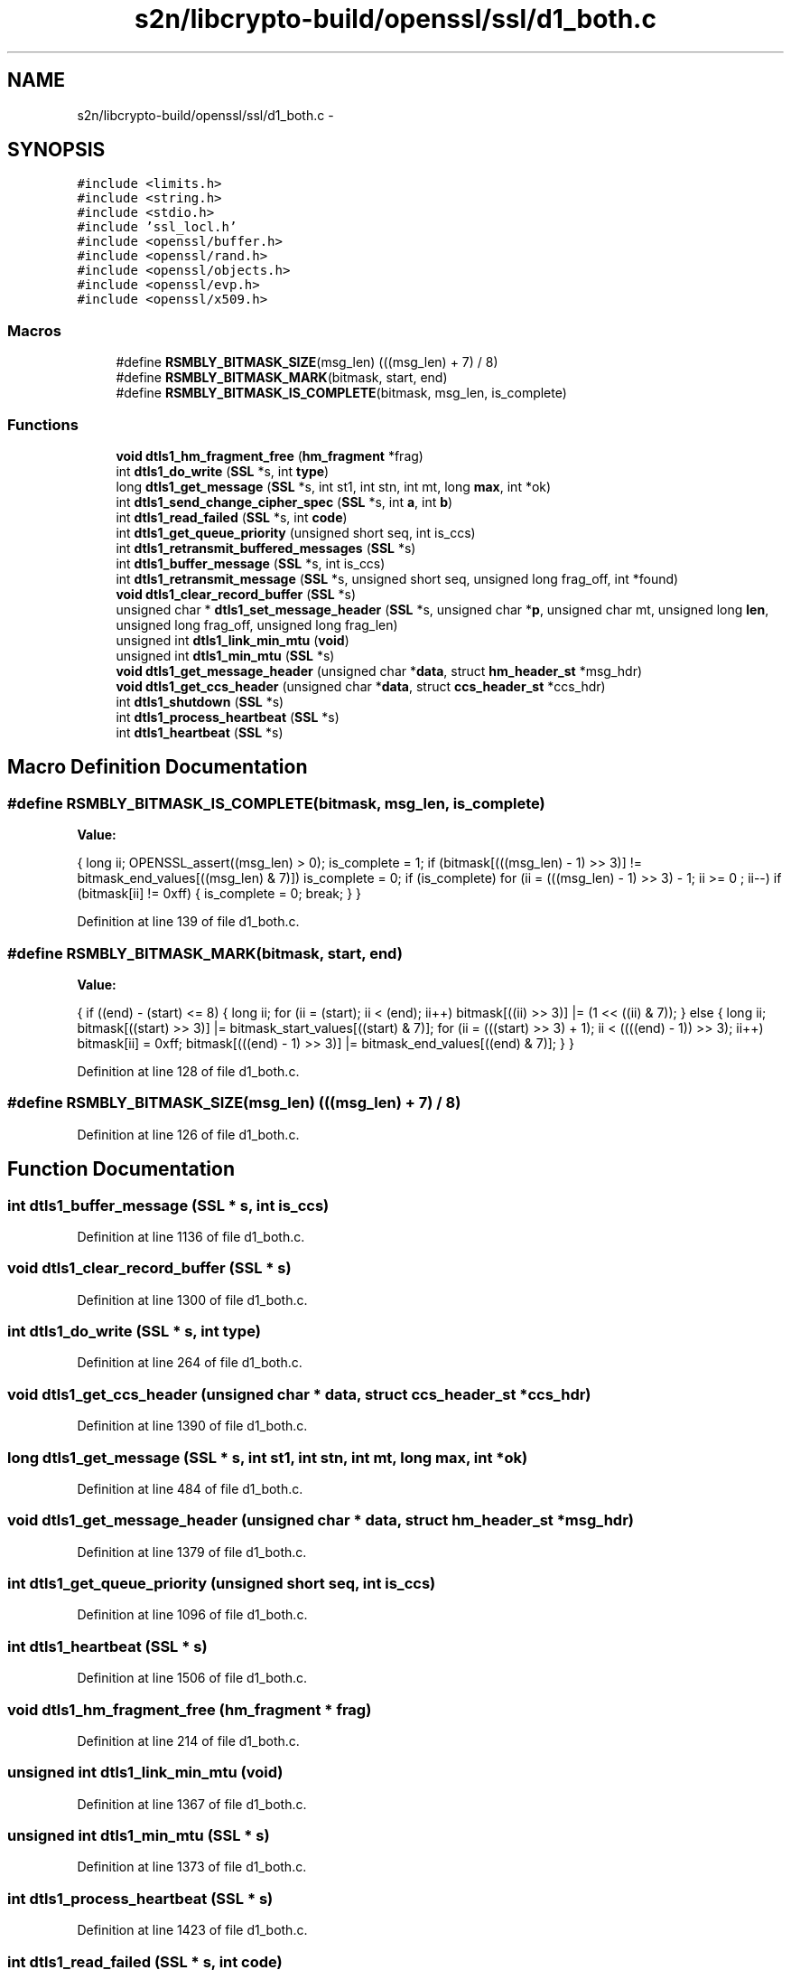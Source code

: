 .TH "s2n/libcrypto-build/openssl/ssl/d1_both.c" 3 "Thu Jun 30 2016" "s2n-openssl-doxygen" \" -*- nroff -*-
.ad l
.nh
.SH NAME
s2n/libcrypto-build/openssl/ssl/d1_both.c \- 
.SH SYNOPSIS
.br
.PP
\fC#include <limits\&.h>\fP
.br
\fC#include <string\&.h>\fP
.br
\fC#include <stdio\&.h>\fP
.br
\fC#include 'ssl_locl\&.h'\fP
.br
\fC#include <openssl/buffer\&.h>\fP
.br
\fC#include <openssl/rand\&.h>\fP
.br
\fC#include <openssl/objects\&.h>\fP
.br
\fC#include <openssl/evp\&.h>\fP
.br
\fC#include <openssl/x509\&.h>\fP
.br

.SS "Macros"

.in +1c
.ti -1c
.RI "#define \fBRSMBLY_BITMASK_SIZE\fP(msg_len)   (((msg_len) + 7) / 8)"
.br
.ti -1c
.RI "#define \fBRSMBLY_BITMASK_MARK\fP(bitmask,  start,  end)"
.br
.ti -1c
.RI "#define \fBRSMBLY_BITMASK_IS_COMPLETE\fP(bitmask,  msg_len,  is_complete)"
.br
.in -1c
.SS "Functions"

.in +1c
.ti -1c
.RI "\fBvoid\fP \fBdtls1_hm_fragment_free\fP (\fBhm_fragment\fP *frag)"
.br
.ti -1c
.RI "int \fBdtls1_do_write\fP (\fBSSL\fP *s, int \fBtype\fP)"
.br
.ti -1c
.RI "long \fBdtls1_get_message\fP (\fBSSL\fP *s, int st1, int stn, int mt, long \fBmax\fP, int *ok)"
.br
.ti -1c
.RI "int \fBdtls1_send_change_cipher_spec\fP (\fBSSL\fP *s, int \fBa\fP, int \fBb\fP)"
.br
.ti -1c
.RI "int \fBdtls1_read_failed\fP (\fBSSL\fP *s, int \fBcode\fP)"
.br
.ti -1c
.RI "int \fBdtls1_get_queue_priority\fP (unsigned short seq, int is_ccs)"
.br
.ti -1c
.RI "int \fBdtls1_retransmit_buffered_messages\fP (\fBSSL\fP *s)"
.br
.ti -1c
.RI "int \fBdtls1_buffer_message\fP (\fBSSL\fP *s, int is_ccs)"
.br
.ti -1c
.RI "int \fBdtls1_retransmit_message\fP (\fBSSL\fP *s, unsigned short seq, unsigned long frag_off, int *found)"
.br
.ti -1c
.RI "\fBvoid\fP \fBdtls1_clear_record_buffer\fP (\fBSSL\fP *s)"
.br
.ti -1c
.RI "unsigned char * \fBdtls1_set_message_header\fP (\fBSSL\fP *s, unsigned char *\fBp\fP, unsigned char mt, unsigned long \fBlen\fP, unsigned long frag_off, unsigned long frag_len)"
.br
.ti -1c
.RI "unsigned int \fBdtls1_link_min_mtu\fP (\fBvoid\fP)"
.br
.ti -1c
.RI "unsigned int \fBdtls1_min_mtu\fP (\fBSSL\fP *s)"
.br
.ti -1c
.RI "\fBvoid\fP \fBdtls1_get_message_header\fP (unsigned char *\fBdata\fP, struct \fBhm_header_st\fP *msg_hdr)"
.br
.ti -1c
.RI "\fBvoid\fP \fBdtls1_get_ccs_header\fP (unsigned char *\fBdata\fP, struct \fBccs_header_st\fP *ccs_hdr)"
.br
.ti -1c
.RI "int \fBdtls1_shutdown\fP (\fBSSL\fP *s)"
.br
.ti -1c
.RI "int \fBdtls1_process_heartbeat\fP (\fBSSL\fP *s)"
.br
.ti -1c
.RI "int \fBdtls1_heartbeat\fP (\fBSSL\fP *s)"
.br
.in -1c
.SH "Macro Definition Documentation"
.PP 
.SS "#define RSMBLY_BITMASK_IS_COMPLETE(bitmask, msg_len, is_complete)"
\fBValue:\fP
.PP
.nf
{ \
                        long ii; \
                        OPENSSL_assert((msg_len) > 0); \
                        is_complete = 1; \
                        if (bitmask[(((msg_len) - 1) >> 3)] != bitmask_end_values[((msg_len) & 7)]) is_complete = 0; \
                        if (is_complete) for (ii = (((msg_len) - 1) >> 3) - 1; ii >= 0 ; ii--) \
                                if (bitmask[ii] != 0xff) { is_complete = 0; break; } }
.fi
.PP
Definition at line 139 of file d1_both\&.c\&.
.SS "#define RSMBLY_BITMASK_MARK(bitmask, start, end)"
\fBValue:\fP
.PP
.nf
{ \
                        if ((end) - (start) <= 8) { \
                                long ii; \
                                for (ii = (start); ii < (end); ii++) bitmask[((ii) >> 3)] |= (1 << ((ii) & 7)); \
                        } else { \
                                long ii; \
                                bitmask[((start) >> 3)] |= bitmask_start_values[((start) & 7)]; \
                                for (ii = (((start) >> 3) + 1); ii < ((((end) - 1)) >> 3); ii++) bitmask[ii] = 0xff; \
                                bitmask[(((end) - 1) >> 3)] |= bitmask_end_values[((end) & 7)]; \
                        } }
.fi
.PP
Definition at line 128 of file d1_both\&.c\&.
.SS "#define RSMBLY_BITMASK_SIZE(msg_len)   (((msg_len) + 7) / 8)"

.PP
Definition at line 126 of file d1_both\&.c\&.
.SH "Function Documentation"
.PP 
.SS "int dtls1_buffer_message (\fBSSL\fP * s, int is_ccs)"

.PP
Definition at line 1136 of file d1_both\&.c\&.
.SS "\fBvoid\fP dtls1_clear_record_buffer (\fBSSL\fP * s)"

.PP
Definition at line 1300 of file d1_both\&.c\&.
.SS "int dtls1_do_write (\fBSSL\fP * s, int type)"

.PP
Definition at line 264 of file d1_both\&.c\&.
.SS "\fBvoid\fP dtls1_get_ccs_header (unsigned char * data, struct \fBccs_header_st\fP * ccs_hdr)"

.PP
Definition at line 1390 of file d1_both\&.c\&.
.SS "long dtls1_get_message (\fBSSL\fP * s, int st1, int stn, int mt, long max, int * ok)"

.PP
Definition at line 484 of file d1_both\&.c\&.
.SS "\fBvoid\fP dtls1_get_message_header (unsigned char * data, struct \fBhm_header_st\fP * msg_hdr)"

.PP
Definition at line 1379 of file d1_both\&.c\&.
.SS "int dtls1_get_queue_priority (unsigned short seq, int is_ccs)"

.PP
Definition at line 1096 of file d1_both\&.c\&.
.SS "int dtls1_heartbeat (\fBSSL\fP * s)"

.PP
Definition at line 1506 of file d1_both\&.c\&.
.SS "\fBvoid\fP dtls1_hm_fragment_free (\fBhm_fragment\fP * frag)"

.PP
Definition at line 214 of file d1_both\&.c\&.
.SS "unsigned int dtls1_link_min_mtu (\fBvoid\fP)"

.PP
Definition at line 1367 of file d1_both\&.c\&.
.SS "unsigned int dtls1_min_mtu (\fBSSL\fP * s)"

.PP
Definition at line 1373 of file d1_both\&.c\&.
.SS "int dtls1_process_heartbeat (\fBSSL\fP * s)"

.PP
Definition at line 1423 of file d1_both\&.c\&.
.SS "int dtls1_read_failed (\fBSSL\fP * s, int code)"

.PP
Definition at line 1053 of file d1_both\&.c\&.
.SS "int dtls1_retransmit_buffered_messages (\fBSSL\fP * s)"

.PP
Definition at line 1111 of file d1_both\&.c\&.
.SS "int dtls1_retransmit_message (\fBSSL\fP * s, unsigned short seq, unsigned long frag_off, int * found)"

.PP
Definition at line 1204 of file d1_both\&.c\&.
.SS "int dtls1_send_change_cipher_spec (\fBSSL\fP * s, int a, int b)"

.PP
Definition at line 1022 of file d1_both\&.c\&.
.SS "unsigned char* dtls1_set_message_header (\fBSSL\fP * s, unsigned char * p, unsigned char mt, unsigned long len, unsigned long frag_off, unsigned long frag_len)"

.PP
Definition at line 1311 of file d1_both\&.c\&.
.SS "int dtls1_shutdown (\fBSSL\fP * s)"

.PP
Definition at line 1397 of file d1_both\&.c\&.
.SH "Author"
.PP 
Generated automatically by Doxygen for s2n-openssl-doxygen from the source code\&.

